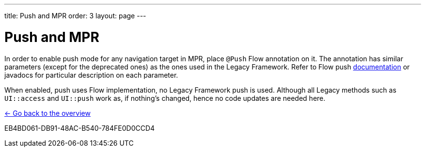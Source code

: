 ---
title: Push and MPR
order: 3
layout: page
---

= Push and MPR

In order to enable push mode for any navigation target in MPR, place `@Push` Flow annotation on it.
The annotation has similar parameters (except for the deprecated ones) as the ones used in the Legacy Framework.
Refer to Flow push <<{articles}/advanced/server-push#, documentation>>
or javadocs for particular description on each parameter.

When enabled, push uses Flow implementation, no Legacy Framework push is used.
Although all Legacy methods such as `UI::access` and `UI::push` work as, if nothing's changed, hence no code updates are needed here.

<<../overview#,<- Go back to the overview>>


[.discussion-id]
EB4BD061-DB91-48AC-B540-784FE0D0CCD4


